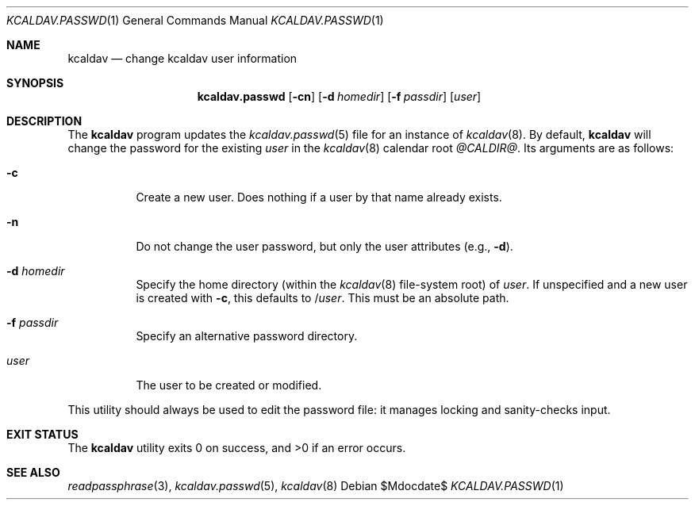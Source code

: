 .\"	$Id$
.\"
.\" Copyright (c) 2015 Kristaps Dzonsons <kristaps@bsd.lv>
.\"
.\" Permission to use, copy, modify, and distribute this software for any
.\" purpose with or without fee is hereby granted, provided that the above
.\" copyright notice and this permission notice appear in all copies.
.\"
.\" THE SOFTWARE IS PROVIDED "AS IS" AND THE AUTHOR DISCLAIMS ALL WARRANTIES
.\" WITH REGARD TO THIS SOFTWARE INCLUDING ALL IMPLIED WARRANTIES OF
.\" MERCHANTABILITY AND FITNESS. IN NO EVENT SHALL THE AUTHOR BE LIABLE FOR
.\" ANY SPECIAL, DIRECT, INDIRECT, OR CONSEQUENTIAL DAMAGES OR ANY DAMAGES
.\" WHATSOEVER RESULTING FROM LOSS OF USE, DATA OR PROFITS, WHETHER IN AN
.\" ACTION OF CONTRACT, NEGLIGENCE OR OTHER TORTIOUS ACTION, ARISING OUT OF
.\" OR IN CONNECTION WITH THE USE OR PERFORMANCE OF THIS SOFTWARE.
.\"
.Dd $Mdocdate$
.Dt KCALDAV.PASSWD 1
.Os
.Sh NAME
.Nm kcaldav
.Nd change kcaldav user information
.\" .Sh LIBRARY
.\" For sections 2, 3, and 9 only.
.\" Not used in OpenBSD.
.Sh SYNOPSIS
.Nm kcaldav.passwd
.Op Fl cn
.Op Fl d Ar homedir
.Op Fl f Ar passdir
.Op Ar user
.Sh DESCRIPTION
The
.Nm
program updates the
.Xr kcaldav.passwd 5
file for an instance of
.Xr kcaldav 8 .
By default,
.Nm
will change the password for the existing
.Ar user
in the
.Xr kcaldav 8
calendar root
.Pa @CALDIR@ .
Its arguments are as follows:
.Bl -tag -width Ds
.It Fl c
Create a new user.
Does nothing if a user by that name already exists.
.It Fl n
Do not change the user password, but only the user attributes (e.g.,
.Fl d ) .
.It Fl d Ar homedir
Specify the home directory (within the
.Xr kcaldav 8
file-system root) of
.Ar user .
If unspecified and a new user is created with
.Fl c ,
this defaults to
.Pf / Ar user .
This must be an absolute path.
.It Fl f Ar passdir
Specify an alternative password directory.
.It Ar user
The user to be created or modified.
.El
.Pp
This utility should always be used to edit the password file: it manages
locking and sanity-checks input.
.\" .Sh IMPLEMENTATION NOTES
.\" Not used in OpenBSD.
.\" .Sh RETURN VALUES
.\" For sections 2, 3, and 9 function return values only.
.\" .Sh ENVIRONMENT
.\" For sections 1, 6, 7, and 8 only.
.\" .Sh FILES
.Sh EXIT STATUS
.Ex -std
.\" .Sh EXAMPLES
.\" .Sh DIAGNOSTICS
.\" For sections 1, 4, 6, 7, 8, and 9 printf/stderr messages only.
.\" .Sh ERRORS
.\" For sections 2, 3, 4, and 9 errno settings only.
.Sh SEE ALSO
.Xr readpassphrase 3 ,
.Xr kcaldav.passwd 5 ,
.Xr kcaldav 8
.\" .Sh STANDARDS
.\" .Sh HISTORY
.\" .Sh AUTHORS
.\" .Sh CAVEATS
.\" .Sh BUGS
.\" .Sh SECURITY CONSIDERATIONS
.\" Not used in OpenBSD.
